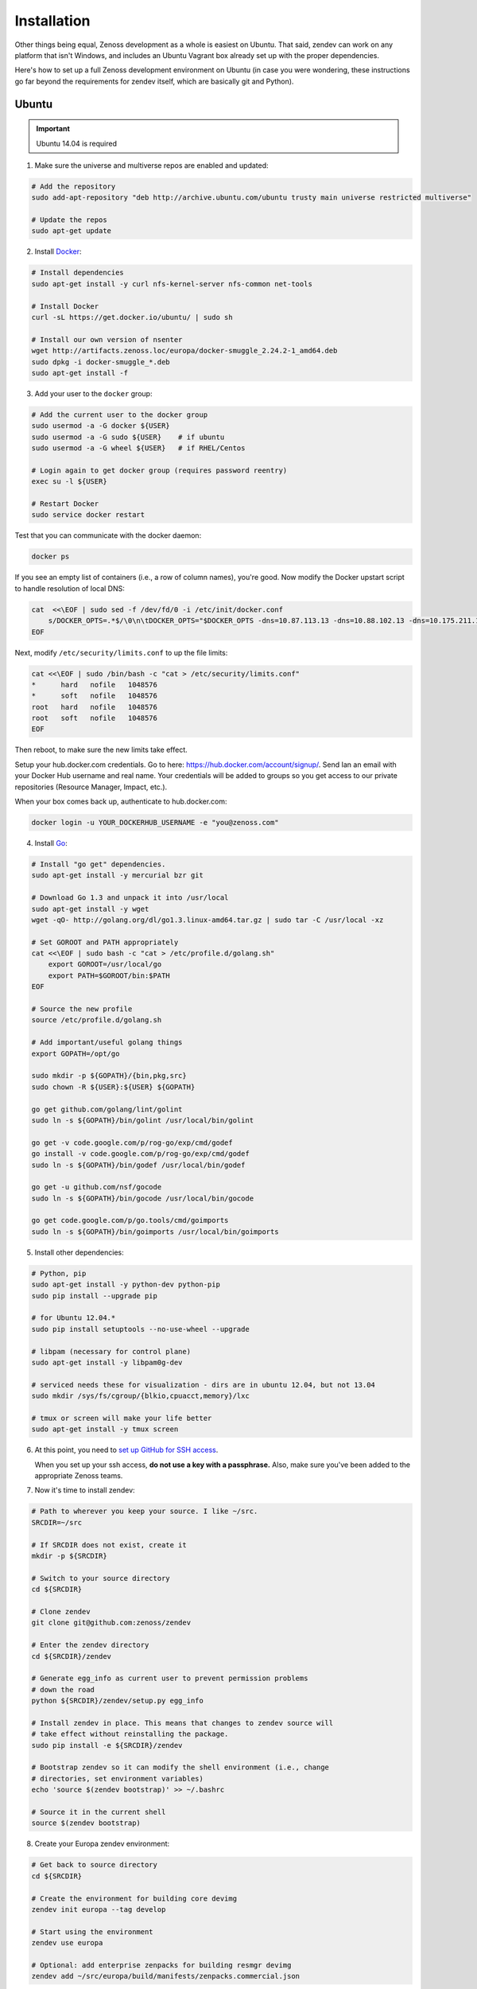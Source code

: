 ============
Installation
============

Other things being equal, Zenoss development as a whole is easiest on Ubuntu.
That said, zendev can work on any platform that isn't Windows, and includes an
Ubuntu Vagrant box already set up with the proper dependencies.

Here's how to set up a full Zenoss development environment on Ubuntu (in case
you were wondering, these instructions go far beyond the requirements for
zendev itself, which are basically git and Python).

Ubuntu
------
.. important:: Ubuntu 14.04 is required

1. Make sure the universe and multiverse repos are enabled and updated:

.. code-block:: bash

    # Add the repository
    sudo add-apt-repository "deb http://archive.ubuntu.com/ubuntu trusty main universe restricted multiverse"

    # Update the repos
    sudo apt-get update

2. Install Docker_:

.. code-block:: bash

    # Install dependencies
    sudo apt-get install -y curl nfs-kernel-server nfs-common net-tools

    # Install Docker
    curl -sL https://get.docker.io/ubuntu/ | sudo sh

    # Install our own version of nsenter
    wget http://artifacts.zenoss.loc/europa/docker-smuggle_2.24.2-1_amd64.deb
    sudo dpkg -i docker-smuggle_*.deb
    sudo apt-get install -f 

3. Add your user to the ``docker`` group:

.. code-block:: bash

    # Add the current user to the docker group
    sudo usermod -a -G docker ${USER}
    sudo usermod -a -G sudo ${USER}    # if ubuntu
    sudo usermod -a -G wheel ${USER}   # if RHEL/Centos

    # Login again to get docker group (requires password reentry)
    exec su -l ${USER}

    # Restart Docker
    sudo service docker restart

Test that you can communicate with the docker daemon:

.. code-block:: bash

    docker ps

If you see an empty list of containers (i.e., a row of column names), you're
good. Now modify the Docker upstart script to handle resolution of local DNS:

.. code-block:: bash

    cat  <<\EOF | sudo sed -f /dev/fd/0 -i /etc/init/docker.conf
        s/DOCKER_OPTS=.*$/\0\n\tDOCKER_OPTS="$DOCKER_OPTS -dns=10.87.113.13 -dns=10.88.102.13 -dns=10.175.211.10"/
    EOF

Next, modify ``/etc/security/limits.conf`` to up the file limits:

.. code-block:: bash

    cat <<\EOF | sudo /bin/bash -c "cat > /etc/security/limits.conf"
    *      hard   nofile   1048576
    *      soft   nofile   1048576
    root   hard   nofile   1048576
    root   soft   nofile   1048576
    EOF

Then reboot, to make sure the new limits take effect.

Setup your hub.docker.com credentials.  Go to here: https://hub.docker.com/account/signup/.  Send Ian an email with your Docker Hub username and real name.  Your credentials will be added to groups so you get access to our private repositories (Resource Manager, Impact, etc.).

When your box comes back up, authenticate to hub.docker.com:

.. code-block:: bash

    docker login -u YOUR_DOCKERHUB_USERNAME -e "you@zenoss.com"

4. Install Go_:

.. code-block:: bash

    # Install "go get" dependencies.
    sudo apt-get install -y mercurial bzr git

    # Download Go 1.3 and unpack it into /usr/local
    sudo apt-get install -y wget
    wget -qO- http://golang.org/dl/go1.3.linux-amd64.tar.gz | sudo tar -C /usr/local -xz

    # Set GOROOT and PATH appropriately
    cat <<\EOF | sudo bash -c "cat > /etc/profile.d/golang.sh"
        export GOROOT=/usr/local/go
        export PATH=$GOROOT/bin:$PATH
    EOF

    # Source the new profile
    source /etc/profile.d/golang.sh

    # Add important/useful golang things
    export GOPATH=/opt/go

    sudo mkdir -p ${GOPATH}/{bin,pkg,src}
    sudo chown -R ${USER}:${USER} ${GOPATH}

    go get github.com/golang/lint/golint
    sudo ln -s ${GOPATH}/bin/golint /usr/local/bin/golint

    go get -v code.google.com/p/rog-go/exp/cmd/godef
    go install -v code.google.com/p/rog-go/exp/cmd/godef
    sudo ln -s ${GOPATH}/bin/godef /usr/local/bin/godef

    go get -u github.com/nsf/gocode
    sudo ln -s ${GOPATH}/bin/gocode /usr/local/bin/gocode

    go get code.google.com/p/go.tools/cmd/goimports
    sudo ln -s ${GOPATH}/bin/goimports /usr/local/bin/goimports

5. Install other dependencies:

.. code-block:: bash

    # Python, pip
    sudo apt-get install -y python-dev python-pip
    sudo pip install --upgrade pip
    
    # for Ubuntu 12.04.*
    sudo pip install setuptools --no-use-wheel --upgrade

    # libpam (necessary for control plane)
    sudo apt-get install -y libpam0g-dev
    
    # serviced needs these for visualization - dirs are in ubuntu 12.04, but not 13.04
    sudo mkdir /sys/fs/cgroup/{blkio,cpuacct,memory}/lxc

    # tmux or screen will make your life better
    sudo apt-get install -y tmux screen

6. At this point, you need to `set up GitHub for SSH access
   <https://help.github.com/articles/generating-ssh-keys>`_. 
   
   When you set up your ssh access, **do not use a key with a passphrase.**  Also, 
   make sure you've been added to the appropriate Zenoss teams.

7. Now it's time to install zendev:

.. code-block:: bash

    # Path to wherever you keep your source. I like ~/src.
    SRCDIR=~/src

    # If SRCDIR does not exist, create it
    mkdir -p ${SRCDIR}

    # Switch to your source directory
    cd ${SRCDIR}

    # Clone zendev
    git clone git@github.com:zenoss/zendev

    # Enter the zendev directory
    cd ${SRCDIR}/zendev

    # Generate egg_info as current user to prevent permission problems 
    # down the road
    python ${SRCDIR}/zendev/setup.py egg_info

    # Install zendev in place. This means that changes to zendev source will
    # take effect without reinstalling the package.
    sudo pip install -e ${SRCDIR}/zendev

    # Bootstrap zendev so it can modify the shell environment (i.e., change
    # directories, set environment variables)
    echo 'source $(zendev bootstrap)' >> ~/.bashrc

    # Source it in the current shell
    source $(zendev bootstrap)

8. Create your Europa zendev environment:

.. code-block:: bash

    # Get back to source directory
    cd ${SRCDIR}

    # Create the environment for building core devimg
    zendev init europa --tag develop

    # Start using the environment
    zendev use europa

    # Optional: add enterprise zenpacks for building resmgr devimg
    zendev add ~/src/europa/build/manifests/zenpacks.commercial.json

9. You can now use zendev to edit source, build Zenoss RPMs, build serviced,
    and (if you install Vagrant_ and VirtualBox_) create Vagrant boxes to run
    serviced or Resource Manager. As an example, here's how you build serviced
    and run it:

.. code-block:: bash

    # Ensure you're in the europa environment (you can also use "zendev ls" 
    # to check)
    zendev use europa

    # Go to the serviced source root. cdz is an alias for "zendev cd",
    # automatically set up by the boostrap you sourced in ~/.bashrc.
    cdz serviced

    # Build serviced (may take a while if it's the first time)
    # The following will build and copy serviced to $GOPATH/bin which
    # is already in your search path established by zendev.
    make

    # Build the Zenoss Docker repo image (also may take a while)
    zendev build devimg
        # optionally: build resmgr devimg
        zendev build --resmgr devimg  

    # Run a totally clean instance of serviced, automatically adding localhost
    # as a host, adding the Zenoss template, and deploying an instance of
    # Zenoss (warning: blows away state!) 
    zendev serviced --reset --deploy
        # optionally: deploy resmgr
        zendev serviced --reset --deploy --template Zenoss.resmgr

OS X
----
OS X doesn't support Docker natively (although Docker 0.8 ostensibly `adds OS
X support, via boot2docker <http://docs.docker.io/en/latest/installation/mac/>`_). Even if it did, the default case-insensitive filesystem presents a problem if you're doing core Zenoss development (this isn't a problem with serviced). You'll be running things in an Ubuntu Vagrant box in either case.

That said, zendev can still manage your source locally, which will, for
example, allow you to use an IDE in OS X. zendev mounts the environment's
source tree into the Vagrant boxes it creates, so you can modify code directly.
If you don't care about this, you should probably just use the `Vagrant
box`_ to save yourself some effort. Otherwise:

1. Fire up Disk Utility. Create a partition (mine's 50G) formatted with
   a case-sensitive filesystem. Name it, e.g., "Source".
2. Perform steps 6-10, above, with ``/Volumes/Source`` (if you named your
   partition "Source") as the value of ``SRCDIR``.
3. Create an Ubuntu development box and go to town:

.. code-block:: bash

    zendev box create --type ubuntu europa


Windows
-------
Forget it, man. This will only end in tears. Use the `Vagrant box`_.


.. _Vagrant box:
Self-managed Vagrant box
------------------------
Essentially, this is a Vagrant box that has already had steps 1-6 applied.
zendev has the capability to create and manage instances of this box within an
environment, but it's also perfectly good just to start up a VM for
development. 

1. Install Vagrant_ and VirtualBox_ (don't use old versions, please).
2. Make a directory, somewhere, anywhere. ``cd`` into it.
3. Create the box:

.. code-block:: bash

    vagrant init ubuntu-13.04-docker-v3

As the pretty words will tell you, a Vagrantfile will have been created in that
directory. Edit it, uncomment the line specifying the box URL, and set it to
the one we have hosted:

.. code-block:: ruby

    config.vm.box_url = "http://vagrant.zendev.org/boxes/ubuntu-13.04-docker-v3.box"

You should also probably uncomment either the private or public networking line
so you can actually interact with the things running thereon:

.. code-block:: ruby

    config.vm.network :public_network

4. Start the box:

.. code-block:: bash

    vagrant up

5. SSH in and execute steps 6-10, above:

.. code-block:: bash

    vagrant ssh
    # etc.

Update zendev
-------------
Zendev should always be installed from a source checkout, in place. If you want
to update it, you can run:

.. code-block:: bash

    zendev selfupdate


.. _Docker: http://docker.io/
.. _Go: http://golang.org/
.. _Vagrant: http://www.vagrantup.com/downloads.html
.. _VirtualBox: https://www.virtualbox.org/wiki/Downloads
